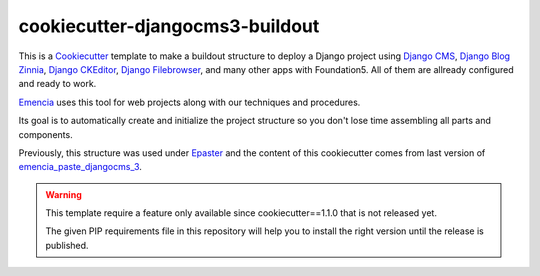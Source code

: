 .. _virtualenv: http://www.virtualenv.org/
.. _Emencia: http://www.emencia.com/
.. _Python Paste: http://pythonpaste.org/
.. _buildout: http://www.buildout.org/
.. _Django: https://www.djangoproject.com/
.. _Epaster: https://github.com/emencia/Epaster
.. _emencia_paste_djangocms_2: https://github.com/emencia/emencia_paste_djangocms_2
.. _emencia_paste_djangocms_3: https://github.com/emencia/emencia_paste_djangocms_3
.. _Cookiecutter: https://github.com/audreyr/cookiecutter
.. _Django CMS: https://www.django-cms.org/
.. _Django Blog Zinnia: https://github.com/Fantomas42/django-blog-zinnia
.. _Django CKEditor: https://github.com/divio/djangocms-text-ckeditor/
.. _Django Filebrowser: https://github.com/wardi/django-filebrowser-no-grappelli

cookiecutter-djangocms3-buildout
================================

This is a `Cookiecutter`_ template to make a buildout structure to deploy a Django project using `Django CMS`_, `Django Blog Zinnia`_, `Django CKEditor`_, `Django Filebrowser`_, and many other apps with Foundation5. All of them are allready configured and ready to work.

`Emencia`_ uses this tool for web projects along with our techniques and procedures.

Its goal is to automatically create and initialize the project structure so you don't lose time assembling all parts and components.

Previously, this structure was used under `Epaster`_ and the content of this cookiecutter comes from last version of `emencia_paste_djangocms_3`_.

.. WARNING::
   This template require a feature only available since cookiecutter==1.1.0 that is not released yet. 
   
   The given PIP requirements file in this repository will help you to install the right version until the release is published.
